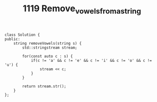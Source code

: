 #+TITLE: 1119 Remove_vowels_from_a_string

#+begin_src c++
class Solution {
public:
    string removeVowels(string s) {
        std::stringstream stream;

        for(const auto c : s) {
            if(c != 'a' && c != 'e' && c != 'i' && c != 'o' && c != 'u') {
                stream << c;
            }
        }

        return stream.str();
    }
};
#+end_src

